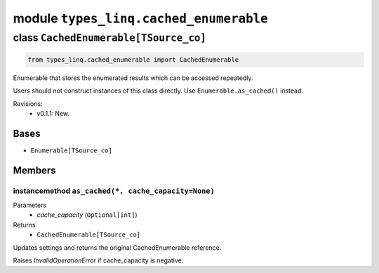 module ``types_linq.cached_enumerable``
########################################

class ``CachedEnumerable[TSource_co]``
****************************************

.. code-block:: python

    from types_linq.cached_enumerable import CachedEnumerable

Enumerable that stores the enumerated results which can be accessed repeatedly.

Users should not construct instances of this class directly. Use ``Enumerable.as_cached()`` instead.

Revisions:
    - v0.1.1: New.

Bases
======
- ``Enumerable[TSource_co]``

Members
========
instancemethod ``as_cached(*, cache_capacity=None)``
------------------------------------------------------

Parameters
  - `cache_capacity` (``Optional[int]``)

Returns
  - ``CachedEnumerable[TSource_co]``

Updates settings and returns the original CachedEnumerable reference.

Raises `InvalidOperationError` if cache_capacity is negative.


